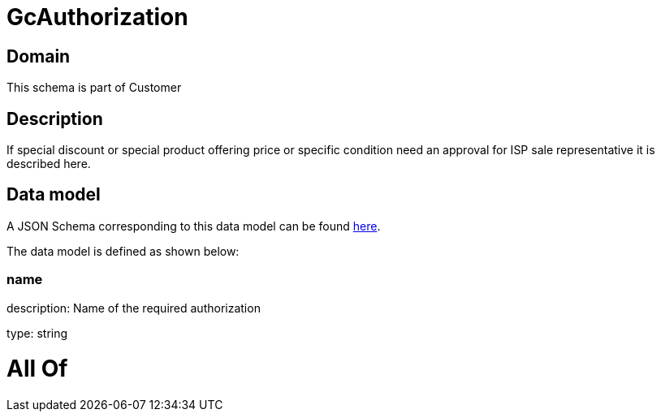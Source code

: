 = GcAuthorization

[#domain]
== Domain

This schema is part of Customer

[#description]
== Description

If special discount or special product offering price or specific condition need an approval for ISP sale representative it is described here.


[#data_model]
== Data model

A JSON Schema corresponding to this data model can be found https://tmforum.org[here].

The data model is defined as shown below:


=== name
description: Name of the required authorization

type: string


= All Of 
